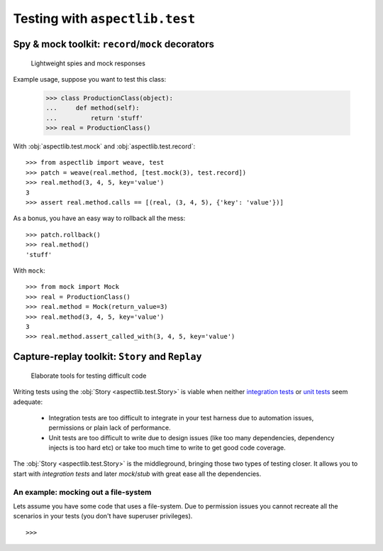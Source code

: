 ===============================
Testing with ``aspectlib.test``
===============================

Spy & mock toolkit: ``record``/``mock`` decorators
==================================================

.. highlights::

    Lightweight spies and mock responses


Example usage, suppose you want to test this class:

    >>> class ProductionClass(object):
    ...     def method(self):
    ...         return 'stuff'
    >>> real = ProductionClass()

With :obj:`aspectlib.test.mock` and :obj:`aspectlib.test.record`::

    >>> from aspectlib import weave, test
    >>> patch = weave(real.method, [test.mock(3), test.record])
    >>> real.method(3, 4, 5, key='value')
    3
    >>> assert real.method.calls == [(real, (3, 4, 5), {'key': 'value'})]

As a bonus, you have an easy way to rollback all the mess::

    >>> patch.rollback()
    >>> real.method()
    'stuff'

With ``mock``::

    >>> from mock import Mock
    >>> real = ProductionClass()
    >>> real.method = Mock(return_value=3)
    >>> real.method(3, 4, 5, key='value')
    3
    >>> real.method.assert_called_with(3, 4, 5, key='value')

Capture-replay toolkit: ``Story`` and ``Replay``
================================================

.. highlights::

    Elaborate tools for testing difficult code

Writing tests using the :obj:`Story <aspectlib.test.Story>` is viable when neither `integration tests
<http://en.wikipedia.org/wiki/Integration_testing>`_ or `unit tests <http://en.wikipedia.org/wiki/Unit_testing>`_ seem
adequate:

    * Integration tests are too difficult to integrate in your test harness due to automation issues, permissions or
      plain lack of performance.
    * Unit tests are too difficult to write due to design issues (like too many dependencies, dependency injects is too
      hard etc) or take too much time to write to get good code coverage.

The :obj:`Story <aspectlib.test.Story>` is the middleground, bringing those two types of testing closer. It allows you
to start with `integration tests` and later `mock`/`stub` with great ease all the dependencies.

An example: mocking out a file-system
-------------------------------------

Lets assume you have some code that uses a file-system. Due to permission issues you cannot recreate all the scenarios
in your tests (you don't have superuser privileges).

::

    >>>
